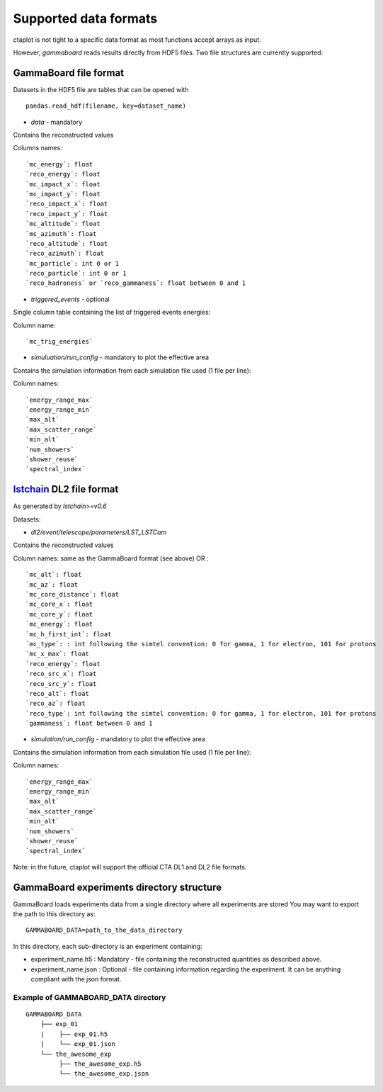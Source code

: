 ======================
Supported data formats
======================

ctaplot is not tight to a specific data format as most functions accept arrays as input.

However, `gammaboard` reads results directly from HDF5 files.
Two file structures are currently supported:

GammaBoard file format
----------------------

Datasets in the HDF5 file are tables that can be opened with
::

    pandas.read_hdf(filename, key=dataset_name)


* `data` - mandatory

Contains the reconstructed values

Columns names:
::

    `mc_energy`: float
    `reco_energy`: float
    `mc_impact_x`: float
    `mc_impact_y`: float
    `reco_impact_x`: float
    `reco_impact_y`: float
    `mc_altitude`: float
    `mc_azimuth`: float
    `reco_altitude`: float
    `reco_azimuth`: float
    `mc_particle`: int 0 or 1
    `reco_particle`: int 0 or 1
    `reco_hadroness` or `reco_gammaness`: float between 0 and 1


.. image:: ctaplot_hdf5_data.png
    :width: 800px
    :align: center
    :alt: example of GammaBoard data table in HDF5 file


* `triggered_events` - optional

Single column table containing the list of triggered events energies:


Column name:
::

    `mc_trig_energies`


* `simuluation/run_config` - mandatory to plot the effective area

Contains the simulation information from each simulation file used (1 file per line):

Column names:
::

    `energy_range_max`
    `energy_range_min`
    `max_alt`
    `max_scatter_range`
    `min_alt`
    `num_showers`
    `shower_reuse`
    `spectral_index`



lstchain_ DL2 file format
-------------------------

.. _lstchain: https://github.com/cta-observatory/cta-lstchain

As generated by `lstchain>=v0.6`

Datasets:

* `dl2/event/telescope/parameters/LST_LSTCam`

Contains the reconstructed values

Column names: same as the GammaBoard format (see above) OR :
::
    `mc_alt`: float
    `mc_az`: float
    `mc_core_distance`: float
    `mc_core_x`: float
    `mc_core_y`: float
    `mc_energy`: float
    `mc_h_first_int`: float
    `mc_type`: : int following the simtel convention: 0 for gamma, 1 for electron, 101 for protons
    `mc_x_max`: float
    `reco_energy`: float
    `reco_src_x`: float
    `reco_src_y`: float
    `reco_alt`: float
    `reco_az`: float
    `reco_type`: int following the simtel convention: 0 for gamma, 1 for electron, 101 for protons
    `gammaness`: float between 0 and 1


* `simulation/run_config` - mandatory to plot the effective area

Contains the simulation information from each simulation file used (1 file per line):

Column names:
::
    `energy_range_max`
    `energy_range_min`
    `max_alt`
    `max_scatter_range`
    `min_alt`
    `num_showers`
    `shower_reuse`
    `spectral_index`



Note: in the future, ctaplot will support the official CTA DL1 and DL2 file formats.


GammaBoard experiments directory structure
------------------------------------------

GammaBoard loads experiments data from a single directory where all experiments are stored
You may want to export the path to this directory as:

::

    GAMMABOARD_DATA=path_to_the_data_directory


In this directory, each sub-directory is an experiment containing:

* experiment_name.h5 : Mandatory - file containing the reconstructed quantities as described above.

* experiment_name.json : Optional - file containing information regarding the experiment. It can be anything compliant with the json format.


Example of GAMMABOARD_DATA directory
************************************

::

    GAMMABOARD_DATA
        ├── exp_01
        |    ├── exp_01.h5
        |    └── exp_01.json
        └── the_awesome_exp
             ├── the_awesome_exp.h5
             └── the_awesome_exp.json





